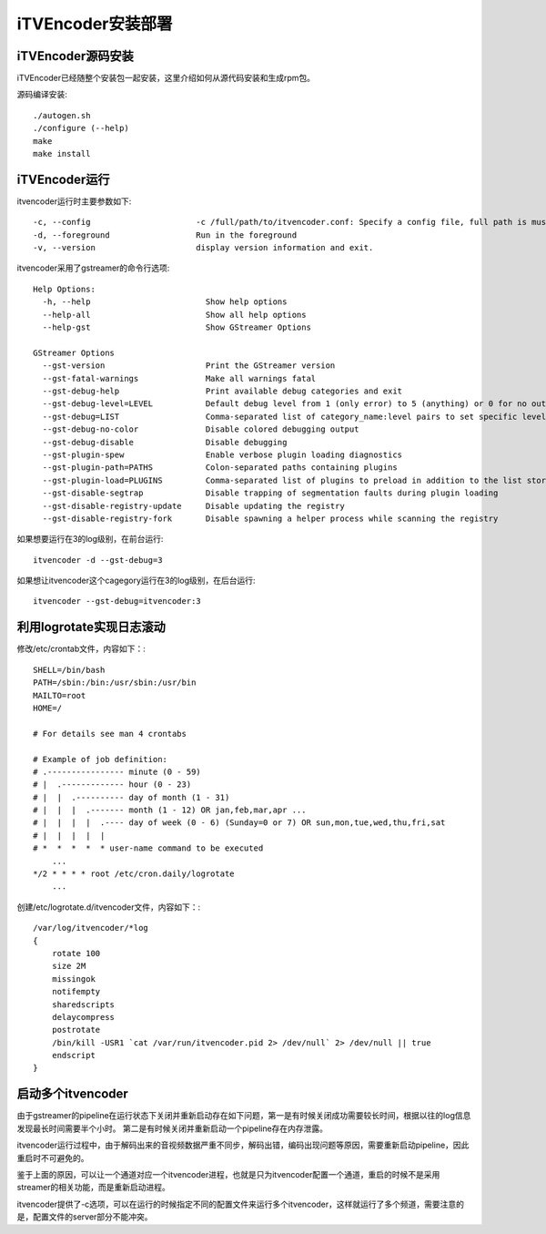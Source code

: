 iTVEncoder安装部署
******************

iTVEncoder源码安装
==================

iTVEncoder已经随整个安装包一起安装，这里介绍如何从源代码安装和生成rpm包。

源码编译安装::

    ./autogen.sh
    ./configure (--help)
    make
    make install

iTVEncoder运行
==============

itvencoder运行时主要参数如下::

    -c, --config                      -c /full/path/to/itvencoder.conf: Specify a config file, full path is must.
    -d, --foreground                  Run in the foreground
    -v, --version                     display version information and exit.

itvencoder采用了gstreamer的命令行选项::
    
    Help Options:
      -h, --help                        Show help options
      --help-all                        Show all help options
      --help-gst                        Show GStreamer Options
    
    GStreamer Options
      --gst-version                     Print the GStreamer version
      --gst-fatal-warnings              Make all warnings fatal
      --gst-debug-help                  Print available debug categories and exit
      --gst-debug-level=LEVEL           Default debug level from 1 (only error) to 5 (anything) or 0 for no output
      --gst-debug=LIST                  Comma-separated list of category_name:level pairs to set specific levels for the individual categories. Example: GST_AUTOPLUG:5,GST_ELEMENT_*:3
      --gst-debug-no-color              Disable colored debugging output
      --gst-debug-disable               Disable debugging
      --gst-plugin-spew                 Enable verbose plugin loading diagnostics
      --gst-plugin-path=PATHS           Colon-separated paths containing plugins
      --gst-plugin-load=PLUGINS         Comma-separated list of plugins to preload in addition to the list stored in environment variable GST_PLUGIN_PATH
      --gst-disable-segtrap             Disable trapping of segmentation faults during plugin loading
      --gst-disable-registry-update     Disable updating the registry
      --gst-disable-registry-fork       Disable spawning a helper process while scanning the registry
    
如果想要运行在3的log级别，在前台运行::

    itvencoder -d --gst-debug=3

如果想让itvencoder这个cagegory运行在3的log级别，在后台运行::

    itvencoder --gst-debug=itvencoder:3

利用logrotate实现日志滚动
=========================

修改/etc/crontab文件，内容如下：::

    SHELL=/bin/bash
    PATH=/sbin:/bin:/usr/sbin:/usr/bin
    MAILTO=root
    HOME=/
    
    # For details see man 4 crontabs
    
    # Example of job definition:
    # .---------------- minute (0 - 59)
    # |  .------------- hour (0 - 23)
    # |  |  .---------- day of month (1 - 31)
    # |  |  |  .------- month (1 - 12) OR jan,feb,mar,apr ...
    # |  |  |  |  .---- day of week (0 - 6) (Sunday=0 or 7) OR sun,mon,tue,wed,thu,fri,sat
    # |  |  |  |  |
    # *  *  *  *  * user-name command to be executed
        ...
    */2 * * * * root /etc/cron.daily/logrotate
        ...

创建/etc/logrotate.d/itvencoder文件，内容如下：::

    /var/log/itvencoder/*log
    {
        rotate 100
        size 2M
        missingok
        notifempty
        sharedscripts
        delaycompress
        postrotate
    	/bin/kill -USR1 `cat /var/run/itvencoder.pid 2> /dev/null` 2> /dev/null || true
        endscript
    }

启动多个itvencoder
==================

由于gstreamer的pipeline在运行状态下关闭并重新启动存在如下问题，第一是有时候关闭成功需要较长时间，根据以往的log信息发现最长时间需要半个小时。
第二是有时候关闭并重新启动一个pipeline存在内存泄露。

itvencoder运行过程中，由于解码出来的音视频数据严重不同步，解码出错，编码出现问题等原因，需要重新启动pipeline，因此重启时不可避免的。

鉴于上面的原因，可以让一个通道对应一个itvencoder进程，也就是只为itvencoder配置一个通道，重启的时候不是采用streamer的相关功能，而是重新启动进程。

itvencoder提供了-c选项，可以在运行的时候指定不同的配置文件来运行多个itvencoder，这样就运行了多个频道，需要注意的是，配置文件的server部分不能冲突。
